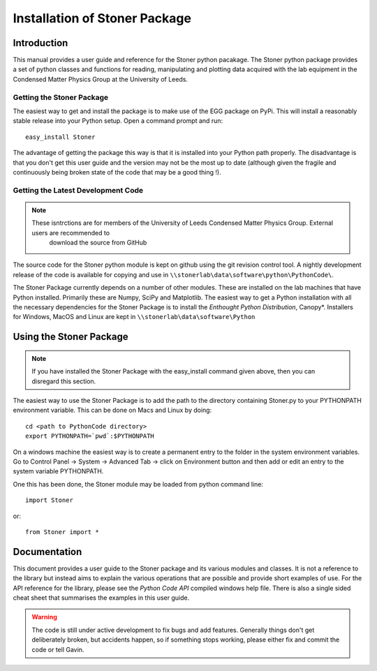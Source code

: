 *******************************
Installation of Stoner Package
*******************************

Introduction
============

This manual provides a user guide and reference for the Stoner python pacakage.
The Stoner python package provides a set of python classes and functions for
reading, manipulating and plotting data acquired with the lab equipment in the
Condensed Matter Physics Group at the University of Leeds.

Getting the Stoner Package
--------------------------

The easiest way to get and install the package is to make use of the EGG
package on PyPi. This will install a reasonably stable release into your
Python setup. Open a command prompt and run::

    easy_install Stoner

The advantage of getting the package this way is that it is installed into your Python path properly.
The disadvantage is that you don't get this user guide and the version may not be the most
up to date (although given the fragile and continuously being broken state of the code that may be
a good thing !).

Getting the Latest Development Code
-----------------------------------


.. note::
   These isntrctions are for members of the University of Leeds Condensed Matter Physics Group. External users are recommended to
    download the source from GitHub


The source code for the Stoner python module is kept on github using the git 
revision control tool. A nightly development release of the code is available for copying and
use in ``\\stonerlab\data\software\python\PythonCode\``. 

The Stoner Package currently depends on a number of other modules. These are installed on the lab 
machines that have Python installed. Primarily these are Numpy, SciPy and Matplotlib.  The easiest way to get a Python
installation with all the necessary dependencies for the Stoner Package is to install the *Enthought Python Distribution*, 
Canopy*. Installers for Windows, MacOS and Linux are kept in ``\\stonerlab\data\software\Python``

Using the Stoner Package
========================

.. note::
   If you have installed the Stoner Package with the easy_install command
   given above, then you can disregard this section.

The easiest way to use the Stoner Package is to add the path to the directory
containing Stoner.py to your PYTHONPATH environment variable. This can be done
on Macs and Linux by doing::

  cd <path to PythonCode directory>
  export PYTHONPATH=`pwd`:$PYTHONPATH

On a windows machine the easiest way is to create a permanent entry to the
folder in the system environment variables. Go to Control Panel -> System ->
Advanced Tab -> click on Environment button and then add or edit an entry to the
system variable PYTHONPATH.

One this has been done, the Stoner module may be loaded from python command
line::

   import Stoner

or::

   from Stoner import *

Documentation
=============

This document provides a user guide to the Stoner package and its various modules and classes. 
It is not a reference to the library but instead aims to explain the various operations that 
are possible and provide short examples of use. For the API reference for the library, please 
see the *Python Code API* compiled windows help file. There is also a single sided cheat sheet that 
summarises the examples in this user guide.

.. warning::
   The code is still under active development to fix bugs and add features. Generally things don't 
   get deliberately broken, but accidents happen, so if something stops working, please either fix and 
   commit the code or tell Gavin.

